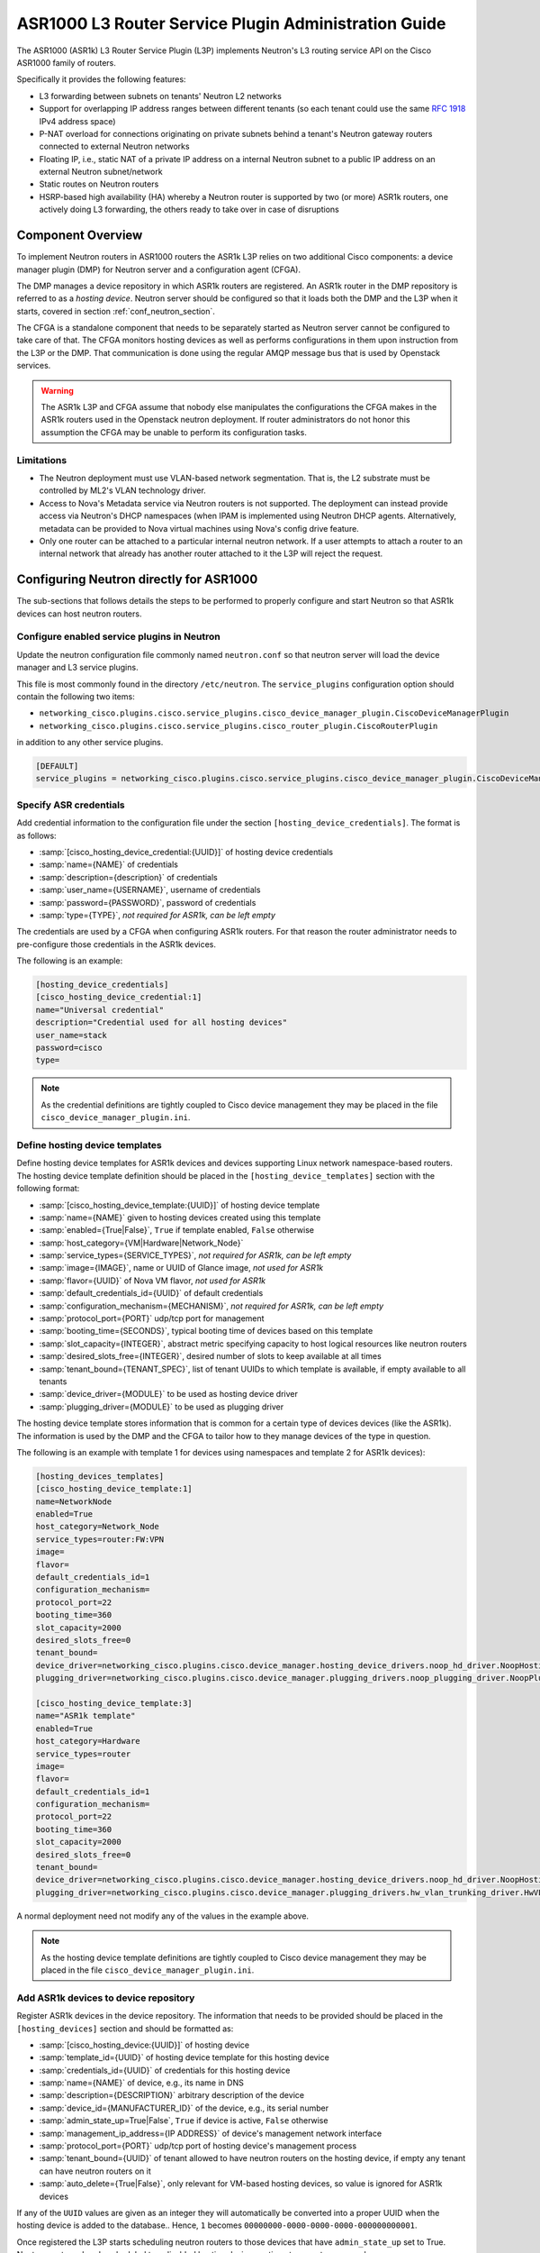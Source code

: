 =====================================================
ASR1000 L3 Router Service Plugin Administration Guide
=====================================================

The ASR1000 (ASR1k) L3 Router Service Plugin (L3P) implements Neutron's L3
routing service API on the Cisco ASR1000 family of routers.

Specifically it provides the following features:

* L3 forwarding between subnets on tenants' Neutron L2 networks
* Support for overlapping IP address ranges between different tenants (so
  each tenant could use the same :rfc:`1918` IPv4 address space)
* P-NAT overload for connections originating on private subnets behind a
  tenant's Neutron gateway routers connected to external Neutron networks
* Floating IP, i.e., static NAT of a private IP address on a internal Neutron
  subnet to a public IP address on an external Neutron subnet/network
* Static routes on Neutron routers
* HSRP-based high availability (HA)  whereby a Neutron router is supported by
  two (or more) ASR1k routers, one actively doing L3 forwarding, the others
  ready to take over in case of disruptions

Component Overview
~~~~~~~~~~~~~~~~~~
To implement Neutron routers in ASR1000 routers the ASR1k L3P relies on two
additional Cisco components: a device manager plugin (DMP) for Neutron server
and a configuration agent (CFGA).

The DMP manages a device repository in which ASR1k routers are registered. An
ASR1k router in the DMP repository is referred to as a *hosting device*.
Neutron server should be configured so that it loads both the DMP and the
L3P when it starts, covered in section :ref:`conf_neutron_section`.

The CFGA is a standalone component that needs to be separately started as
Neutron server cannot be configured to take care of that. The CFGA monitors
hosting devices as well as performs configurations in them upon instruction
from the L3P or the DMP. That communication is done using the regular AMQP
message bus that is used by Openstack services.

.. warning:: The ASR1k L3P and CFGA assume that nobody else manipulates the
    configurations the CFGA makes in the ASR1k routers used in the Openstack
    neutron deployment. If router administrators do not honor this
    assumption the CFGA may be unable to perform its configuration tasks.

Limitations
^^^^^^^^^^^
* The Neutron deployment must use VLAN-based network segmentation. That is, the
  L2 substrate must be controlled by ML2's VLAN technology driver.
* Access to Nova's Metadata service via Neutron routers is not supported.
  The deployment can instead provide access via Neutron's DHCP namespaces (when
  IPAM is implemented using Neutron DHCP agents. Alternatively, metadata can
  be provided to Nova virtual machines using Nova's config drive feature.
* Only one router can be attached to a particular internal neutron network.
  If a user attempts to attach a router to an internal network that already has
  another router attached to it the L3P will reject the request.

.. _conf_neutron_section:

Configuring Neutron directly for ASR1000
~~~~~~~~~~~~~~~~~~~~~~~~~~~~~~~~~~~~~~~~

The sub-sections that follows details the steps to be performed to properly
configure and start Neutron so that ASR1k devices can host neutron routers.

Configure enabled service plugins in Neutron
^^^^^^^^^^^^^^^^^^^^^^^^^^^^^^^^^^^^^^^^^^^^
Update the neutron configuration file commonly named ``neutron.conf`` so
that neutron server will load the device manager and L3 service plugins.

This file is most commonly found in the directory ``/etc/neutron``. The
``service_plugins`` configuration option should contain the following two
items:

* ``networking_cisco.plugins.cisco.service_plugins.cisco_device_manager_plugin.CiscoDeviceManagerPlugin``
* ``networking_cisco.plugins.cisco.service_plugins.cisco_router_plugin.CiscoRouterPlugin``

in addition to any other service plugins.

.. code-block:: ini

    [DEFAULT]
    service_plugins = networking_cisco.plugins.cisco.service_plugins.cisco_device_manager_plugin.CiscoDeviceManagerPlugin,networking_cisco.plugins.cisco.service_plugins.cisco_router_plugin.CiscoRouterPlugin

.. end

Specify ASR credentials
^^^^^^^^^^^^^^^^^^^^^^^
Add credential information to the configuration file under the section
``[hosting_device_credentials]``. The format is as follows:

* :samp:`[cisco_hosting_device_credential:{UUID}]` of hosting device credentials
* :samp:`name={NAME}` of credentials
* :samp:`description={description}` of credentials
* :samp:`user_name={USERNAME}`, username of credentials
* :samp:`password={PASSWORD}`, password of credentials
* :samp:`type={TYPE}`, *not required for ASR1k, can be left empty*


The credentials are used by a CFGA when configuring ASR1k routers. For
that reason the router administrator needs to pre-configure those
credentials in the ASR1k devices.

The following is an example:

.. _cred_example:

.. code-block:: ini

    [hosting_device_credentials]
    [cisco_hosting_device_credential:1]
    name="Universal credential"
    description="Credential used for all hosting devices"
    user_name=stack
    password=cisco
    type=

.. end

.. note::
  As the credential definitions are tightly coupled to Cisco device
  management they may be placed in the file
  ``cisco_device_manager_plugin.ini``.

Define hosting device templates
^^^^^^^^^^^^^^^^^^^^^^^^^^^^^^^
Define hosting device templates for ASR1k devices and devices supporting
Linux network namespace-based routers.  The hosting device template
definition should be placed in the ``[hosting_device_templates]`` section
with the following format:

* :samp:`[cisco_hosting_device_template:{UUID}]` of hosting device template
* :samp:`name={NAME}` given to hosting devices created using this template
* :samp:`enabled={True|False}`, ``True`` if template enabled, ``False`` otherwise
* :samp:`host_category={VM|Hardware|Network_Node}`
* :samp:`service_types={SERVICE_TYPES}`, *not required for ASR1k, can be left empty*
* :samp:`image={IMAGE}`, name or UUID of Glance image, *not used for ASR1k*
* :samp:`flavor={UUID}` of Nova VM flavor, *not used for ASR1k*
* :samp:`default_credentials_id={UUID}` of default credentials
* :samp:`configuration_mechanism={MECHANISM}`, *not required for ASR1k, can be left empty*
* :samp:`protocol_port={PORT}` udp/tcp port for management
* :samp:`booting_time={SECONDS}`, typical booting time of devices based on this template
* :samp:`slot_capacity={INTEGER}`, abstract metric specifying capacity to host logical resources like neutron routers
* :samp:`desired_slots_free={INTEGER}`, desired number of slots to keep available at all times
* :samp:`tenant_bound={TENANT_SPEC}`, list of tenant UUIDs to which template is available, if empty available to all tenants
* :samp:`device_driver={MODULE}` to be used as hosting device driver
* :samp:`plugging_driver={MODULE}` to be used as plugging driver


The hosting device template stores information that is common for a
certain type of devices devices (like the ASR1k). The information is used
by the DMP and the CFGA to tailor how to they manage devices of the type
in question.

The following is an example with template 1 for devices using namespaces
and template 2 for ASR1k devices):

.. _hdt_example:

.. code-block:: ini

    [hosting_devices_templates]
    [cisco_hosting_device_template:1]
    name=NetworkNode
    enabled=True
    host_category=Network_Node
    service_types=router:FW:VPN
    image=
    flavor=
    default_credentials_id=1
    configuration_mechanism=
    protocol_port=22
    booting_time=360
    slot_capacity=2000
    desired_slots_free=0
    tenant_bound=
    device_driver=networking_cisco.plugins.cisco.device_manager.hosting_device_drivers.noop_hd_driver.NoopHostingDeviceDriver
    plugging_driver=networking_cisco.plugins.cisco.device_manager.plugging_drivers.noop_plugging_driver.NoopPluggingDriver

    [cisco_hosting_device_template:3]
    name="ASR1k template"
    enabled=True
    host_category=Hardware
    service_types=router
    image=
    flavor=
    default_credentials_id=1
    configuration_mechanism=
    protocol_port=22
    booting_time=360
    slot_capacity=2000
    desired_slots_free=0
    tenant_bound=
    device_driver=networking_cisco.plugins.cisco.device_manager.hosting_device_drivers.noop_hd_driver.NoopHostingDeviceDriver
    plugging_driver=networking_cisco.plugins.cisco.device_manager.plugging_drivers.hw_vlan_trunking_driver.HwVLANTrunkingPlugDriver

.. end

A normal deployment need not modify any of the values in the example above.

.. note::
  As the hosting device template definitions are tightly coupled to Cisco
  device management they may be placed in the file
  ``cisco_device_manager_plugin.ini``.

Add ASR1k devices to device repository
^^^^^^^^^^^^^^^^^^^^^^^^^^^^^^^^^^^^^^
Register ASR1k devices in the device repository. The information that
needs to be provided should be placed in the ``[hosting_devices]``
section and should be formatted as:

* :samp:`[cisco_hosting_device:{UUID}]` of hosting device
* :samp:`template_id={UUID}` of hosting device template for this hosting device
* :samp:`credentials_id={UUID}` of credentials for this hosting device
* :samp:`name={NAME}` of device, e.g., its name in DNS
* :samp:`description={DESCRIPTION}` arbitrary description of the device
* :samp:`device_id={MANUFACTURER_ID}` of the device, e.g., its serial number
* :samp:`admin_state_up=True|False`, ``True`` if device is active, ``False`` otherwise
* :samp:`management_ip_address={IP ADDRESS}` of device's management network interface
* :samp:`protocol_port={PORT}` udp/tcp port of hosting device's management process
* :samp:`tenant_bound={UUID}` of tenant allowed to have neutron routers on the hosting device, if empty any tenant can have neutron routers on it
* :samp:`auto_delete={True|False}`, only relevant for VM-based hosting devices, so value is ignored for ASR1k devices


If any of the ``UUID`` values are given as an integer they will
automatically be converted into a proper UUID when the hosting device is
added to the database.. Hence, ``1`` becomes
``00000000-0000-0000-0000-000000000001``.

Once registered the L3P starts scheduling neutron routers to those devices
that have ``admin_state_up`` set to True. Neutron routers already scheduled
to a disabled hosting device continue to operate as normal.

In the example below two ASR1k routers are registered as hosting devices
based on hosting device template 3 and to use credentials 1 as defined in
the earlier :ref:`credentials <cred_example>` and :ref:`hosting device template <hdt_example>`
examples:

.. code-block:: ini

    [hosting_devices]
    [cisco_hosting_device:3]
    template_id=3
    credentials_id=1
    name="ASR1k device 1"
    description="ASR1k in rack 2"
    device_id=SN:abcd1234efgh
    admin_state_up=True
    management_ip_address=10.0.100.5
    protocol_port=22
    tenant_bound=
    auto_delete=False

    [cisco_hosting_device:5]
    template_id=3
    credentials_id=1
    name="ASR1k device 2"
    description="ASR1k in rack 5"
    device_id=SN:efgh5678ijkl
    admin_state_up=True
    management_ip_address=10.0.100.6
    protocol_port=22
    tenant_bound=
    auto_delete=False

.. end

The ASR1k routers have to be configured by the router administrator to
accept the credentials specified in the hosting device database record.

The plugging driver for VLAN trunking needs to be configured with the
ASR1k interfaces to use for tenant data traffic. This information is
placed in the section ``[plugging_drivers]`` and  should be structured as
follows:

* :samp:`[HwVLANTrunkingPlugDriver:{UUID}]` of hosting device
* :samp:`internal_net_interface_{NUMBER}={NETWORK_SPEC}:{INTERFACE_NAME}`
* :samp:`external_net_interface_{NUMBER}={NETWORK_SPEC}:{INTERFACE_NAME}`

The ``NETWORK_SPEC`` can be ``*``, which matches any network UUID, or a
specific network UUID, or a comma separated list of network UUIDs.

The example below illustrates how to specify that ``Port-channel 10``
in for hosting devices 3 and 4 will carry all tenant network traffic:

.. code-block:: ini

    [plugging_drivers]
    [HwVLANTrunkingPlugDriver:3]
    internal_net_interface_1=*:Port-channel10
    external_net_interface_1=*:Port-channel10

    [HwVLANTrunkingPlugDriver:5]
    internal_net_interface_1=*:Port-channel10
    external_net_interface_1=*:Port-channel10

.. end

.. note::
  As the hosting device definitions and plugging driver configurations
  are tightly coupled to Cisco device management they may be placed in
  the file ``cisco_device_manager_plugin.ini``.

Define router types
^^^^^^^^^^^^^^^^^^^
Define router types for neutron routers to be hosted in devices supporting
Linux network namespaces and in ASR1k devices.  The information that
needs to be provided should be placed in the ``[router_types]`` section.
The following is the format:

* :samp:`[cisco_router_type:{UUID}]` of router type
* :samp:`name={NAME}` of router type, should preferably be unique
* :samp:`description={DESCRIPTION}` of router type
* :samp:`template_id={UUID}` of hosting device template for this router type
* :samp:`ha_enabled_by_default={True|False}`, ``True`` if HA should be enabled by default, False otherwise
* :samp:`shared={True|False}`, ``True`` if routertype is available to all tenants, ``False`` otherwise
* :samp:`slot_need={NUMBER}` of slots this router type consumes in hosting devices
* :samp:`scheduler={MODULE}` to be used as scheduler for router of this type
* :samp:`driver={MODULE}` to be used by router plugin as router type driver
* :samp:`cfg_agent_service_helper={MODULE}` to be used by CFGA as service helper driver
* :samp:`cfg_agent_driver={MODULE}` to be used by CFGA agent for device configurations


A router type is associated with a hosting device template. Neutron routers
based on a particular router type will only be scheduled to hosting devices
based on the same hosting device template.

In the example below a router type is defined for neutron routers
implemented as Linux network namespaces and for neutron routers implemented
in ASR1k devices. The hosting device templates refers to the ones defined
in the earlier :ref:`hosting device template example <hdt_example>`:

.. code-block:: ini

    [router_types]
    [cisco_router_type:1]
    name=Namespace_Neutron_router
    description="Neutron router implemented in Linux network namespace"
    template_id=1
    ha_enabled_by_default=False
    shared=True
    slot_need=0
    scheduler=
    driver=
    cfg_agent_service_helper=
    cfg_agent_driver=

    [cisco_router_type:3]
    name=ASR1k_router
    description="Neutron router implemented in Cisco ASR1k device"
    template_id=3
    ha_enabled_by_default=True
    shared=True
    slot_need=2
    scheduler=networking_cisco.plugins.cisco.l3.schedulers.l3_router_hosting_device_scheduler.L3RouterHostingDeviceHARandomScheduler
    driver=networking_cisco.plugins.cisco.l3.drivers.asr1k.asr1k_routertype_driver.ASR1kL3RouterDriver
    cfg_agent_service_helper=networking_cisco.plugins.cisco.cfg_agent.service_helpers.routing_svc_helper.RoutingServiceHelper
    cfg_agent_driver=networking_cisco.plugins.cisco.cfg_agent.device_drivers.asr1k.asr1k_routing_driver.ASR1kRoutingDriver

.. end

A normal deployment need not modify any of the values in the example above
as long as the templates referred to are correct.

To ensure all neutron routers created by users are scheduled onto the ASR1k
devices the ``default_router_type`` configuration option in the
``[routing]`` section should be set to the name of the router type
defined for ASR1k devices. For the example above this would be done by:

.. code-block:: ini

    [routing]
    default_router_type = ASR1k_router

.. end

.. note::
  As the router type definitions are tightly coupled to Cisco ASR1000 L3
  router service plugin they may be placed in the file
  ``cisco_router_plugin.ini``.

Make services use correct configuration files
^^^^^^^^^^^^^^^^^^^^^^^^^^^^^^^^^^^^^^^^^^^^^
Include the configuration files on the command line when the neutron-server
and configuration agent is is started. For example:

    .. code-block:: console

       /usr/local/bin/neutron-server --config-file /etc/neutron/neutron.conf \
       --config-file /etc/neutron/plugins/ml2/ml2_conf.ini \
       --config-file /etc/neutron/plugins/ml2/ml2_conf_cisco.ini \
       --config-file /etc/neutron/plugins/cisco/cisco_router_plugin.ini \
       --config-file /etc/neutron/plugins/cisco/cisco_device_manager_plugin.ini

    .. end

It will look similarly for the configuration agent.

High-Availability for Neutron Routers in ASR1k devices
~~~~~~~~~~~~~~~~~~~~~~~~~~~~~~~~~~~~~~~~~~~~~~~~~~~~~~
The HA is implemented using the HSRP feature of IOS XE.

When a user creates a neutron router that has HA enabled, the L3P will
automatically create a second neutron router with the same name but with
``_HA_backup_1`` added to the name. This second router is referred to as a
*redundancy router* and it is hidden from non-admin users. The HA-enabled
router the user created is referred to as the *user-visible router*.

The router-list command issued by a neutron *admin* user returns both the
user-visible and redundancy HA routers (list below has been truncated for
clarity):

.. code-block:: console

    (keystone_admin)$ neutron router-list
    +--------------------------------------+---------------------------------+---------------------------------------------------------------------------------------------------------------------------------------------+
    | id                                   | name                            | external_gateway_info                                                                                                                       |
    +--------------------------------------+---------------------------------+---------------------------------------------------------------------------------------------------------------------------------------------+
    | 0924ad2f-9858-4f2c-b4ea-f2aff15da682 | router1_HA_backup_1             | {"network_id": "09ec988a-948e-42da-b5d1-b15c341f653c", "external_fixed_ips": [{"subnet_id": "e732b00d-027c-45d4-a68a-10f1535000f4",         |
    |                                      |                                 | "ip_address": "172.16.6.35"}]}                                                                                                              |
    | 2c8265be-6df1-49eb-b8e9-e8c0aea19f44 | router1                         | {"network_id": "09ec988a-948e-42da-b5d1-b15c341f653c", "external_fixed_ips": [{"subnet_id": "e732b00d-027c-45d4-a68a-10f1535000f4",         |
    |                                      |                                 | "ip_address": "172.16.6.34"}]}                                                                                                              |
                     ...                                  ...                                                                           ...
    +--------------------------------------+---------------------------------+---------------------------------------------------------------------------------------------------------------------------------------------+

.. end

The same router-list command issued by a *non-admin* user returns only the
user-visible HA router:

.. code-block:: console

    (keystone_regular)$ neutron router-list
    +--------------------------------------+---------+--------------------------------------------------------------------------------------------------------------------------------------------------------------------+
    | id                                   | name    | external_gateway_info                                                                                                                                              |
    +--------------------------------------+---------+--------------------------------------------------------------------------------------------------------------------------------------------------------------------+
    | 2c8265be-6df1-49eb-b8e9-e8c0aea19f44 | router1 | {"network_id": "09ec988a-948e-42da-b5d1-b15c341f653c", "external_fixed_ips": [{"subnet_id": "e732b00d-027c-45d4-a68a-10f1535000f4", "ip_address": "172.16.6.34"}]} |
    +--------------------------------------+---------+--------------------------------------------------------------------------------------------------------------------------------------------------------------------+

.. end

The L3P uses a HA aware scheduler that will schedule the user-visible router
and its redundancy router on different ASR1k devices. The CFGAs managing those
ASR1k devices apply configurations for the user-visible router and its
redundancy router so that they form a HSRP-based HA pair.

External Network Connectivity and Global Routers
~~~~~~~~~~~~~~~~~~~~~~~~~~~~~~~~~~~~~~~~~~~~~~~~
Connectivity to external networks for neutron routers in the ASR1k is provided
using interfaces in the global VRF of the ASR1k. The L3P represents an ASR1k's
global VRF with a special neutron router referred to as a *global* neutron
router. Global routers are only visible to admin users.

When a neutron gateway router has been scheduled to some ASR1k device, the L3P
automatically creates a global router that is scheduled to that ASR1k. This
global router will have regular router ports on every subnet of an external
neutron network. Furthermore, the global router can be connected to several
external networks if there are neutron gateway routers on the same ASR1k device
that are attached to those networks.

Continuing the example above where the HA routers were discussed, the full
list of routers are shown below:

.. code-block:: console

    (keystone_admin)$ neutron router-list
    +--------------------------------------+---------------------------------+------------------------------------------------------------------------------------------------------------------------------------------------------+
    | id                                   | name                            | external_gateway_info                                                                                                                                |
    +--------------------------------------+---------------------------------+------------------------------------------------------------------------------------------------------------------------------------------------------+
    | 0924ad2f-9858-4f2c-b4ea-f2aff15da682 | router1_HA_backup_1             | {"network_id": "09ec988a-948e-42da-b5d1-b15c341f653c", "external_fixed_ips": [{"subnet_id": "e732b00d-027c-45d4-a68a-10f1535000f4", "ip_address":    |
    |                                      |                                 | "172.16.6.35"}]}                                                                                                                                     |
    | 2c8265be-6df1-49eb-b8e9-e8c0aea19f44 | router1                         | {"network_id": "09ec988a-948e-42da-b5d1-b15c341f653c", "external_fixed_ips": [{"subnet_id": "e732b00d-027c-45d4-a68a-10f1535000f4", "ip_address":    |
    |                                      |                                 | "172.16.6.34"}]}                                                                                                                                     |
    | 5826d408-1fa3-4e01-b98a-8990060a8902 | Global-router-0000-000000000003 | null                                                                                                                                                 |
    | 66dba329-468c-4b15-8626-97a86afeaf79 | Global-router-0000-000000000005 | null                                                                                                                                                 |
    | 71336018-6390-4142-951a-f18d2f028a77 | Logical-Global-router           | null                                                                                                                                                 |
    +--------------------------------------+---------------------------------+------------------------------------------------------------------------------------------------------------------------------------------------------+

.. end

It shows two global routers: ``Global-router-0000-000000000003`` and
``Global-router-0000-000000000005``.  The table also contains a router named
``Logical-Global-router``. HSRP-based HA is also used for the global routers.
The logical global router stores HA information for the global routers, most
importantly the HSRP VIP addresses. It only exists in the neutron database and
is never explicitly seen by the CFGA.

The reason why there are two global routers in this example is that the two HA
routers (the user-visible one and its redundancy) have the gateway set and are
scheduled to different ASR1k devices.

The details of router1 (see below) reveal that it has external gateway set to
subnet ``e732b00d-027c-45d4-a68a-10f1535000f4``. The
``routerhost:hosting_device`` field shows that it has been scheduled to hosting
device ``00000000-0000-0000-0000-000000000003``.

.. code-block:: console

    (keystone_admin)$ neutron router-show router1
    +-------------------------------------------------+-----------------------------------------------------------------------------------------------------------------------------------------------------------------------------+
    | Field                                           | Value                                                                                                                                                                       |
    +-------------------------------------------------+-----------------------------------------------------------------------------------------------------------------------------------------------------------------------------+
    | admin_state_up                                  | True                                                                                                                                                                        |
    | cisco_ha:details                                | {"redundancy_routers": [{"priority": 97, "state": "STANDBY", "id": "0924ad2f-9858-4f2c-b4ea-f2aff15da682"}], "probe_connectivity": false, "priority": 100, "state":         |
    |                                                 | "ACTIVE", "redundancy_level": 1, "type": "HSRP"}                                                                                                                            |
    | cisco_ha:enabled                                | True                                                                                                                                                                        |
    | description                                     |                                                                                                                                                                             |
    | external_gateway_info                           | {"network_id": "09ec988a-948e-42da-b5d1-b15c341f653c", "external_fixed_ips": [{"subnet_id": "e732b00d-027c-45d4-a68a-10f1535000f4", "ip_address": "172.16.6.34"}]}          |
    | id                                              | 2c8265be-6df1-49eb-b8e9-e8c0aea19f44                                                                                                                                        |
    | name                                            | router1                                                                                                                                                                     |
    | routerhost:hosting_device                       | 00000000-0000-0000-0000-000000000003                                                                                                                                        |
    | routerrole:role                                 |                                                                                                                                                                             |
    | routertype-aware-scheduler:auto_schedule        | True                                                                                                                                                                        |
    | routertype-aware-scheduler:share_hosting_device | True                                                                                                                                                                        |
    | routertype:id                                   | 00000000-0000-0000-0000-000000000003                                                                                                                                        |
    | routes                                          |                                                                                                                                                                             |
    | status                                          | ACTIVE                                                                                                                                                                      |
    | tenant_id                                       | fb99eb6f915342e399894a35f911b515                                                                                                                                            |
    +-------------------------------------------------+-----------------------------------------------------------------------------------------------------------------------------------------------------------------------------+

.. end

The details of ``Global-router-0000-000000000003`` (see below) show that it is
also scheduled to hosting device ``00000000-0000-0000-0000-000000000003``.

.. code-block:: console

    (keystone_admin)$ neutron router-show Global-router-0000-000000000003
    +-------------------------------------------------+--------------------------------------+
    | Field                                           | Value                                |
    +-------------------------------------------------+--------------------------------------+
    | admin_state_up                                  | True                                 |
    | cisco_ha:enabled                                | False                                |
    | description                                     |                                      |
    | external_gateway_info                           |                                      |
    | id                                              | 5826d408-1fa3-4e01-b98a-8990060a8902 |
    | name                                            | Global-router-0000-000000000003      |
    | routerhost:hosting_device                       | 00000000-0000-0000-0000-000000000003 |
    | routerrole:role                                 | Global                               |
    | routertype-aware-scheduler:auto_schedule        | False                                |
    | routertype-aware-scheduler:share_hosting_device | True                                 |
    | routertype:id                                   | 00000000-0000-0000-0000-000000000003 |
    | routes                                          |                                      |
    | status                                          | ACTIVE                               |
    | tenant_id                                       |                                      |
    +-------------------------------------------------+--------------------------------------+

.. end

The ``external_gateway_info`` of ``Global-router-0000-000000000003`` is empty
which is expected since global routers are attached to the external networks
using regular router ports.

By listing the router ports of ``Global-router-0000-000000000003`` (see below)
it can be seen that it indeed has a router port on the same subnet as the
gateway of ``router1``.

.. code-block:: console

    (keystone_admin)$ neutron router-port-list Global-router-0000-000000000003
    +--------------------------------------+------+-------------------+------------------------------------------------------------------------------------+
    | id                                   | name | mac_address       | fixed_ips                                                                          |
    +--------------------------------------+------+-------------------+------------------------------------------------------------------------------------+
    | 9f57e5a7-bfda-4ae4-80e1-80528f7c9e1e |      | fa:16:3e:b5:0b:2a | {"subnet_id": "e732b00d-027c-45d4-a68a-10f1535000f4", "ip_address": "172.16.6.38"} |
    +--------------------------------------+------+-------------------+------------------------------------------------------------------------------------+

.. end

Although not showed here the situation is analogous for ``router1_HA_backup_1``
and ``Global-router-0000-000000000005``. They are both scheduled to hosting
device ``00000000-0000-0000-0000-000000000005``.

Configuration Replay onto ASR1k Router
~~~~~~~~~~~~~~~~~~~~~~~~~~~~~~~~~~~~~~
The CFGA performs a keep-alive against each ASR1k router that it manages.
If communication is lost due to router reboot or loss of network connectivity,
it continues to check for a sign of life. Once the router recovers, the
CFGA will replay all Neutron specific configurations for this router.
Similarly, if a CFGA is restarted, the Neutron specific configuration for all
ASR1k routers it manages are replayed. Other configurations in the router
are not touched by the replay mechanism.

The time period to perform keep-alives for each router can be altered by the
configuration variable ``heartbeat_interval`` defined under the section
header ``[cfg_agent]``.  If this feature is not wanted, the configuration
variable ``enable_heartbeat`` should be set to ``False`` which disables it.
Refer to the :doc:`ASR1000 Configuration Sample<../configuration/samples/l3-asr1k>`
for more details on these settings.

High-Availability for Configuration Agents
~~~~~~~~~~~~~~~~~~~~~~~~~~~~~~~~~~~~~~~~~~
As no configurations can be made to an ASR1k router if the CFGA managing that
router is dead, a high-availability mechanism is implemented for CFGA. The
CFGA HA requires that at least two CFGA are deployed. If a CFGA dies, the
DMP will select another CFGA to take over management of the hosting devices
(the ASR1k routers) that were managed by the dead CFGA.

The detailed activities are described in the remainder of this section.

Whenever a neutron REST API update operation is performed on a neutron
router, a notification will be sent to the CFGA managing the ASR1k that
hosts the neutron router. At that point the status of the CFGA is checked.
If the CFGA has not sent a status report recently, it is considered dead and
the hosting device will be un-assigned from that CFGA. The time interval
after which a device is considered dead can be modified using the
``cfg_agent_down_time`` configuration option.

After that, an attempt to reschedule the hosting devices to another CFGA will
be performed. If it succeeds, the hosting device will be assigned to that CFGA
and then the notification will be sent. If not, the hosting device will not be
assigned to any config agent but new re-scheduling attempts will be performed
periodically.

Every 20 seconds (configurable through the configuration option
``cfg_agent_monitoring_interval``), any CFGA that has not been checked in the
last 20 seconds (because of a notification) will be checked. If the CFGA is
determined to be dead, all hosting devices handled by that CFGA will be
un-assigned from that CFGA.

An attempt to re-schedule each of those hosting devices to other CFGA will be
performed. Those attempts that succeed will result in the corresponding ASR1k
router being assigned to the CFGA returned by the scheduler. Those attempts
that fail will result in the ASR1k remaining un-assigned.

Hence, an ASR1k will either be re-scheduled as a consequence of a neutron
router notification or by the periodic CFGA status check.

Scheduling of hosting devices to configuration agents
~~~~~~~~~~~~~~~~~~~~~~~~~~~~~~~~~~~~~~~~~~~~~~~~~~~~~
Two hosting device-to-CFGA schedulers are available. The
``configuration_agent_scheduler_driver`` configuration option in the
``[general]`` section determines which scheduler the L3P uses.

Random
^^^^^^
* Hosting-device is randomly assigned to the first available cfg-agent
* Two hosting-devices can end up being assigned to the same cfg-agent
* ``configuration_agent_scheduler_driver = networking_cisco.plugins.cisco.device_manager.scheduler.hosting_device_cfg_agent_scheduler.HostingDeviceCfgAgentScheduler``

Load-balanced
^^^^^^^^^^^^^
* Attempts to load-balance across available cfg-agents
* Hosting device is assigned to the cfg-agent with the least load
* ``configuration_agent_scheduler_driver = networking_cisco.plugins.cisco.device_manager.scheduler.hosting_device_cfg_agent_scheduler.StingyHostingDeviceCfgAgentScheduler``

Troubleshooting
~~~~~~~~~~~~~~~
* To triage issues and verify that the L3P, DMP and CFGA and the ASR1k
  routers are operating correctly the following steps can be performed:

  #. Check the ``neutron agent-list`` command to make sure that at least one
     cisco-cfg-agent is running with alive state showing ``:-)`` and that any
     deployed L3 agent is disabled indicated by alive state of ``xxx``:

     .. code-block:: console

        (keystone_admin)$ neutron agent-list
        +--------------------------------------+--------------------+------------------+-------+----------------+---------------------------+
        | id                                   | agent_type         | host             | alive | admin_state_up | binary                    |
        +--------------------------------------+--------------------+------------------+-------+----------------+---------------------------+
        | 019fdca0-6310-43f6-ae57-005fbbd1f672 | L3 agent           | tme166.cisco.com | xxx   | True           | neutron-l3-agent          |
        | 1595c8ce-3ec5-4a01-a1d8-c53cd0cd4970 | DHCP agent         | tme166.cisco.com | :-)   | True           | neutron-dhcp-agent        |
        | 61971f98-75f0-4d03-a130-88f7228c51a1 | Open vSwitch agent | tme167.cisco.com | :-)   | True           | neutron-openvswitch-agent |
        | 8d0de547-a7b8-4c33-849b-b0a7e38198b0 | Metadata agent     | tme166.cisco.com | :-)   | True           | neutron-metadata-agent    |
        | cdfc51b4-88b6-4d84-bfa3-2900914375cc | Open vSwitch agent | tme166.cisco.com | :-)   | True           | neutron-openvswitch-agent |
        | fbc8f44b-64cd-4ab1-91d8-32dbdf10d281 | Cisco cfg agent    | tme166.cisco.com | :-)   | True           | neutron-cisco-cfg-agent   |
        +--------------------------------------+--------------------+------------------+-------+----------------+---------------------------+

     .. end

  #. If cisco-cfg-agent is not running [xxx] then check the output of
     :command:`systemctl status neutron-cisco-cfg-agent.service` to make
     sure that its loaded and active or any errors that it shows.

  #. Check the logs for config-agent at
     ``/var/log/neutron/cisco-cfg-agent.log`` and see if there are any errors
     or tracebacks.

  #. Verify that a hosting-device-template for ASR1k routers is defined:

     .. code-block:: console

        (keystone_admin)$ neutron cisco-hosting-device-template-list
        +--------------------------------------+-----------------+---------------+---------------+---------+
        | id                                   | name            | host_category | service_types | enabled |
        +--------------------------------------+-----------------+---------------+---------------+---------+
        | 00000000-0000-0000-0000-000000000001 | NetworkNode     | Network_Node  | router:FW:VPN | True    |
        | 00000000-0000-0000-0000-000000000003 | ASR1k template  | Hardware      | router        | True    |
        +--------------------------------------+-----------------+---------------+---------------+---------+

     .. end

     .. note::
         The above command must be performed as administrator.

     If the Cisco extensions to neutronclient are not installed a query
     to the neutron ``cisco_hosting_device_templates`` DB table can instead
     be performed. The following shows how this is done when MySQL is used:

     .. code-block:: console

        mysql -e "use neutron; select * from cisco_hosting_device_templates;"

     .. end

  #. Verify that the ASR1k routers are registered in the device repository:

     .. code-block:: console

        (keystone_admin)$ neutron cisco-hosting-device-list
        +--------------------------------------+----------------+--------------------------------------+----------------+--------+
        | id                                   | name           | template_id                          | admin_state_up | status |
        +--------------------------------------+----------------+--------------------------------------+----------------+--------+
        | 00000000-0000-0000-0000-000000000003 | ASR1k device 1 | 00000000-0000-0000-0000-000000000003 | True           | ACTIVE |
        | 00000000-0000-0000-0000-000000000004 | ASR1k device 2 | 00000000-0000-0000-0000-000000000003 | True           | ACTIVE |
        +--------------------------------------+----------------+--------------------------------------+----------------+--------+

     .. end

     .. note::
         The above command must be performed as administrator.

     Alternatively, as a DB query:

     .. code-block:: console

        mysql -e "use neutron; select * from cisco_hosting_devices;"

     .. end

  #. Verify that a router type for ASR1k routers is defined:

     .. code-block:: console

        (keystone_admin)$ neutron cisco-router-type-list
        +--------------------------------------+--------------------------+-------------------------------------------------------+--------------------------------------+
        | id                                   | name                     | description                                           | template_id                          |
        +--------------------------------------+--------------------------+-------------------------------------------------------+--------------------------------------+
        | 00000000-0000-0000-0000-000000000001 | Namespace_Neutron_router | Neutron router implemented in Linux network namespace | 00000000-0000-0000-0000-000000000001 |
        | 00000000-0000-0000-0000-000000000003 | ASR1k_router             | Neutron router implemented in Cisco ASR1k device      | 00000000-0000-0000-0000-000000000003 |
        +--------------------------------------+--------------------------+-------------------------------------------------------+--------------------------------------+

     .. end

     Alternatively, do:

     .. code-block:: console

        mysql -e "use neutron; select * from cisco_router_types;"

     .. end

  #. Verify that there is ip connectivity between the controllers and the
     ASR1K routers.

  #. Check the netconf sessions on the ASR1K using the
     ``show netconf session`` command.

  #. Collect logs from ``/var/log/neutron/server.log`` and
     ``/var/log/neutron/cisco-cfg-agent.log``.

  #. If new code is being pulled for bug fixes, run the steps from the
     install guide :doc:`../../install/howto` and restart neutron and
     configuration agent services.

* The hosting-device states reported by the CFGA and their meaning are as
  follows:

  `ACTIVE`
    Active means the hosting device is up, responds to pings and is
    configurable.

  `NOT RESPONDING`
    Not responding means the hosting device does not respond
    to pings but has not yet been determined to be dead or faulty.

  `ERROR`
    Error means the hosting device has been determined to be faulty;
    meaning it may respond to pings but other symptoms indicate it is faulty.

  `DEAD`
    Dead means the hosting device has been determined to be dead in
    that it does not respond to pings even given multiple, repeated attempts.
